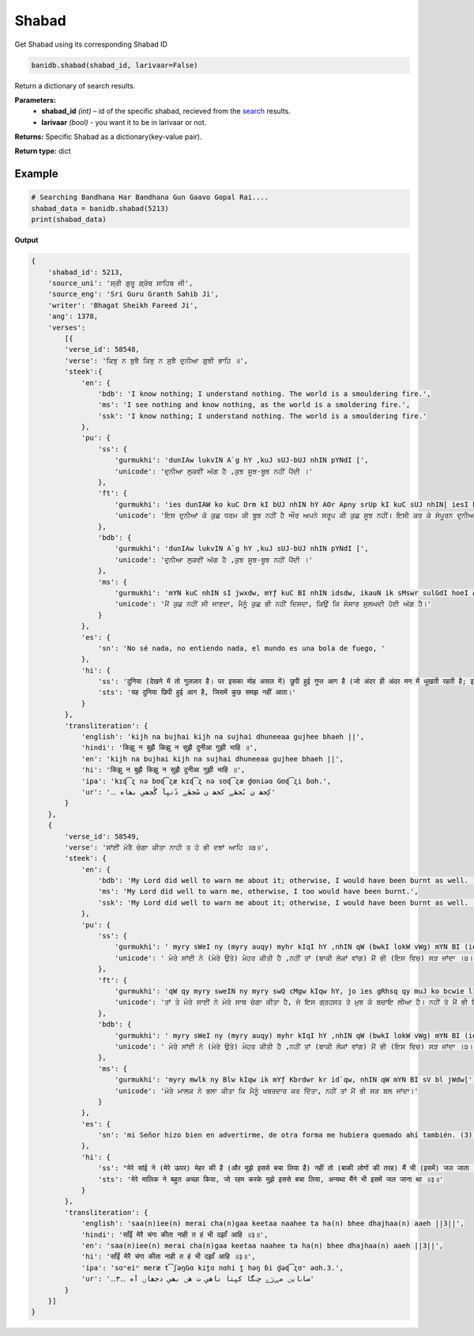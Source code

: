 Shabad
------

Get Shabad using its corresponding Shabad ID

.. code:: python

    banidb.shabad(shabad_id, larivaar=False)

Return a dictionary of search results.

**Parameters:** 
    - **shabad_id** *(int)* – id of the specific shabad, recieved from the `search <searchdb.rst>`__ results.
    - **larivaar** *(bool)* - you want it to be in larivaar or not.

**Returns:**    Specific Shabad as a dictionary(key-value pair).

**Return type:**    dict

Example
^^^^^^^

.. code:: python

    # Searching Bandhana Har Bandhana Gun Gaavo Gopal Rai....
    shabad_data = banidb.shabad(5213)
    print(shabad_data)

**Output**

.. code:: 

    {
        'shabad_id': 5213, 
        'source_uni': 'ਸ੍ਰੀ ਗੁਰੂ ਗ੍ਰੰਥ ਸਾਹਿਬ ਜੀ', 
        'source_eng': 'Sri Guru Granth Sahib Ji', 
        'writer': 'Bhagat Sheikh Fareed Ji', 
        'ang': 1378, 
        'verses': 
            [{
            'verse_id': 58548, 
            'verse': 'ਕਿਝੁ ਨ ਬੁਝੈ ਕਿਝੁ ਨ ਸੁਝੈ ਦੁਨੀਆ ਗੁਝੀ ਭਾਹਿ ॥',
            'steek':{
                'en': {
                    'bdb': 'I know nothing; I understand nothing. The world is a smouldering fire.', 
                    'ms': 'I see nothing and know nothing, as the world is a smoldering fire.', 
                    'ssk': 'I know nothing; I understand nothing. The world is a smouldering fire.'
                }, 
                'pu': {
                    'ss': {
                        'gurmukhi': 'dunIAw lukvIN A`g hY ,kuJ sUJ-bUJ nhIN pYNdI [', 
                        'unicode': 'ਦੁਨੀਆ ਲੁਕਵੀਂ ਅੱਗ ਹੈ ,ਕੁਝ ਸੂਝ-ਬੂਝ ਨਹੀਂ ਪੈਂਦੀ ।'
                    }, 
                    'ft': {
                        'gurmukhi': 'ies dunIAW ko kuC Drm kI bUJ nhIN hY AOr Apny srUp kI kuC sUJ nhIN[ iesI kr ky sMpUrn dunIAW ko AwSw iqRSnw rUp guJI AgnI lwg rhI hY]',
                        'unicode': 'ਇਸ ਦੁਨੀਆਂ ਕੋ ਕੁਛ ਧਰਮ ਕੀ ਬੂਝ ਨਹੀਂ ਹੈ ਔਰ ਅਪਨੇ ਸਰੂਪ ਕੀ ਕੁਛ ਸੂਝ ਨਹੀਂ। ਇਸੀ ਕਰ ਕੇ ਸੰਪੂਰਨ ਦੁਨੀਆਂ ਕੋ ਆਸ਼ਾ ਤ੍ਰਿਸ਼ਨਾ ਰੂਪ ਗੁਝੀ ਅਗਨੀ ਲਾਗ ਰਹੀ ਹੈ॥'
                    }, 
                    'bdb': {
                        'gurmukhi': 'dunIAw lukvIN A`g hY ,kuJ sUJ-bUJ nhIN pYNdI [',
                        'unicode': 'ਦੁਨੀਆ ਲੁਕਵੀਂ ਅੱਗ ਹੈ ,ਕੁਝ ਸੂਝ-ਬੂਝ ਨਹੀਂ ਪੈਂਦੀ ।'
                    }, 
                    'ms': {
                        'gurmukhi': 'mYN kuC nhIN sI jwxdw, mYƒ kuC BI nhIN idsdw, ikauN ik sMswr sulGdI hoeI A`g hY[', 
                        'unicode': 'ਮੈਂ ਕੁਛ ਨਹੀਂ ਸੀ ਜਾਣਦਾ, ਮੈਨੂੰ ਕੁਛ ਭੀ ਨਹੀਂ ਦਿਸਦਾ, ਕਿਉਂ ਕਿ ਸੰਸਾਰ ਸੁਲਘਦੀ ਹੋਈ ਅੱਗ ਹੈ।'
                    }
                }, 
                'es': {
                    'sn': 'No sé nada, no entiendo nada, el mundo es una bola de fuego, '
                }, 
                'hi': {
                    'ss': 'दुनिया (देखने में तो गुलज़ार है। पर इसका मोह असल में) छुपी हुई गुप्त आग है (जो अंदर ही अंदर मन में धुखती रहती है; इसमें पड़े हुए जीवों को जिंदगी के सही रास्ते की) कुछ सूझ-बूझ नहीं पड़ती।',
                    'sts': 'यह दुनिया छिपी हुई आग है, जिसमें कुछ समझ नहीं आता।'
                }
            }, 
            'transliteration': {
                'english': 'kijh na bujhai kijh na sujhai dhuneeaa gujhee bhaeh ||',
                'hindi': 'किझु न बुझै किझु न सुझै दुनीआ गुझी भाहि ॥',
                'en': 'kijh na bujhai kijh na sujhai dhuneeaa gujhee bhaeh ||', 
                'hi': 'किझु न बुझै किझु न सुझै दुनीआ गुझी भाहि ॥',
                'ipa': 'kɪɖ͡ʐ nə bʊɖ͡ʐæ kɪɖ͡ʐ nə sʊɖ͡ʐæ d̪ʊniəɑ Gʊɖ͡ʐi ɓɑh.',
                'ur': 'کِجھ ن بُجھَے کجھ ن سُجھَے دُنیِآ گُجھیِ بھاه ۔۔'
            }
        }, 
        {
            'verse_id': 58549, 
            'verse': 'ਸਾਂਈਂ ਮੇਰੈ ਚੰਗਾ ਕੀਤਾ ਨਾਹੀ ਤ ਹੰ ਭੀ ਦਝਾਂ ਆਹਿ ॥੩॥', 
            'steek': {
                'en': {
                    'bdb': 'My Lord did well to warn me about it; otherwise, I would have been burnt as well. ||3||', 
                    'ms': 'My Lord did well to warn me, otherwise, I too would have been burnt.', 
                    'ssk': 'My Lord did well to warn me about it; otherwise, I would have been burnt as well. ||3||'
                }, 
                'pu': {
                    'ss': {
                        'gurmukhi': ' myry sWeI ny (myry auqy) myhr kIqI hY ,nhIN qW (bwkI lokW vWg) mYN BI (ies ivc) sV jWdw [3[', 
                        'unicode': ' ਮੇਰੇ ਸਾਂਈ ਨੇ (ਮੇਰੇ ਉਤੇ) ਮੇਹਰ ਕੀਤੀ ਹੈ ,ਨਹੀਂ ਤਾਂ (ਬਾਕੀ ਲੋਕਾਂ ਵਾਂਗ) ਮੈਂ ਭੀ (ਇਸ ਵਿਚ) ਸੜ ਜਾਂਦਾ ।੩।'
                    },
                    'ft': {
                        'gurmukhi': 'qW qy myry sweIN ny myry swQ cMgw kIqw hY, jo ies gRhsq qy muJ ko bcwie lIAw hY[ nhIN qo mYN BI iesI pRkwr ies AgnI myN (dJW) dgD hoxw sI]3]ÇPrId jI AYsy kih kr iqs Kyq vwly ko khw: qUM jwh qyry KrbUjy ausI qrh ho jwvyNgy[ qb iqs ny pUCw: ieh ikAw cirqR hUAw hY[ qo PrId jI ny khw: ausI Kyq myN eyk isr rih jwvygw, quJ ko au`qR dyvygw[ qb vhu AYsy sun kr jb Awkr dyKy qo sBI KrbUjy ho gey hYN[ voh jo eyk isr pVw Qw iqs ko pUCw, qb voh hsw BI AO roXw BI[ qo iqs ny iqs sy hsny AO rony kw kwrn pUCw, qb Eh isr kihqw BXw: hy ABwgy purS! hm cOrwsI myN Brmqy hUey Ab ies jnm myN Awey Qy[ jykr hmwry bIc sy eyk BI aun sMqoN ky ArQ lg jwqw qb hm sBI mukiq ho jwqy[ ies kr ky qo mYN hsw Qw[ prMqU qYny sMqoN kw svwl nhIN mwnw[ hm iqn ky ArQ n Awvny sy Pyr cOrwsI myN hI rih gey, XW qy mYN roXw hUM[ iqs isr sy AYsy bcn sun kr auh gRhsqI BI veIrwg krdy bMdgI krny lwgw]',
                        'unicode': 'ਤਾਂ ਤੇ ਮੇਰੇ ਸਾਈਂ ਨੇ ਮੇਰੇ ਸਾਥ ਚੰਗਾ ਕੀਤਾ ਹੈ, ਜੋ ਇਸ ਗ੍ਰਹਸਤ ਤੇ ਮੁਝ ਕੋ ਬਚਾਇ ਲੀਆ ਹੈ। ਨਹੀਂ ਤੋ ਮੈਂ ਭੀ ਇਸੀ ਪ੍ਰਕਾਰ ਇਸ ਅਗਨੀ ਮੇਂ (ਦਝਾਂ) ਦਗਧ ਹੋਣਾ ਸੀ॥੩॥☬ਫਰੀਦ ਜੀ ਐਸੇ ਕਹਿ ਕਰ ਤਿਸ ਖੇਤ ਵਾਲੇ ਕੋ ਕਹਾ: ਤੂੰ ਜਾਹ ਤੇਰੇ ਖਰਬੂਜੇ ਉਸੀ ਤਰਹ ਹੋ ਜਾਵੇਂਗੇ। ਤਬ ਤਿਸ ਨੇ ਪੂਛਾ: ਇਹ ਕਿਆ ਚਰਿਤ੍ਰ ਹੂਆ ਹੈ। ਤੋ ਫਰੀਦ ਜੀ ਨੇ ਕਹਾ: ਉਸੀ ਖੇਤ ਮੇਂ ਏਕ ਸਿਰ ਰਹਿ ਜਾਵੇਗਾ, ਤੁਝ ਕੋ ਉੱਤ੍ਰ ਦੇਵੇਗਾ। ਤਬ ਵਹੁ ਐਸੇ ਸੁਨ ਕਰ ਜਬ ਆਕਰ ਦੇਖੇ ਤੋ ਸਭੀ ਖਰਬੂਜੇ ਹੋ ਗਏ ਹੈਂ। ਵੋਹ ਜੋ ਏਕ ਸਿਰ ਪੜਾ ਥਾ ਤਿਸ ਕੋ ਪੂਛਾ, ਤਬ ਵੋਹ ਹਸਾ ਭੀ ਔ ਰੋਯਾ ਭੀ। ਤੋ ਤਿਸ ਨੇ ਤਿਸ ਸੇ ਹਸਨੇ ਔ ਰੋਨੇ ਕਾ ਕਾਰਨ ਪੂਛਾ, ਤਬ ਓਹ ਸਿਰ ਕਹਿਤਾ ਭਯਾ: ਹੇ ਅਭਾਗੇ ਪੁਰਸ਼! ਹਮ ਚੌਰਾਸੀ ਮੇਂ ਭਰਮਤੇ ਹੂਏ ਅਬ ਇਸ ਜਨਮ ਮੇਂ ਆਏ ਥੇ। ਜੇਕਰ ਹਮਾਰੇ ਬੀਚ ਸੇ ਏਕ ਭੀ ਉਨ ਸੰਤੋਂ ਕੇ ਅਰਥ ਲਗ ਜਾਤਾ ਤਬ ਹਮ ਸਭੀ ਮੁਕਤਿ ਹੋ ਜਾਤੇ। ਇਸ ਕਰ ਕੇ ਤੋ ਮੈਂ ਹਸਾ ਥਾ। ਪਰੰਤੂ ਤੈਨੇ ਸੰਤੋਂ ਕਾ ਸਵਾਲ ਨਹੀਂ ਮਾਨਾ। ਹਮ ਤਿਨ ਕੇ ਅਰਥ ਨ ਆਵਨੇ ਸੇ ਫੇਰ ਚੌਰਾਸੀ ਮੇਂ ਹੀ ਰਹਿ ਗਏ, ਯਾਂ ਤੇ ਮੈਂ ਰੋਯਾ ਹੂੰ। ਤਿਸ ਸਿਰ ਸੇ ਐਸੇ ਬਚਨ ਸੁਨ ਕਰ ਉਹ ਗ੍ਰਹਸਤੀ ਭੀ ਵਈਰਾਗ ਕਰਦੇ ਬੰਦਗੀ ਕਰਨੇ ਲਾਗਾ॥'
                    }, 
                    'bdb': {
                        'gurmukhi': ' myry sWeI ny (myry auqy) myhr kIqI hY ,nhIN qW (bwkI lokW vWg) mYN BI (ies ivc) sV jWdw [3[', 
                        'unicode': ' ਮੇਰੇ ਸਾਂਈ ਨੇ (ਮੇਰੇ ਉਤੇ) ਮੇਹਰ ਕੀਤੀ ਹੈ ,ਨਹੀਂ ਤਾਂ (ਬਾਕੀ ਲੋਕਾਂ ਵਾਂਗ) ਮੈਂ ਭੀ (ਇਸ ਵਿਚ) ਸੜ ਜਾਂਦਾ ।੩।'
                    }, 
                    'ms': {
                        'gurmukhi': 'myry mwlk ny Blw kIqw ik mYƒ Kbrdwr kr id`qw, nhIN qW mYN BI sV bl jWdw[', 
                        'unicode': 'ਮੇਰੇ ਮਾਲਕ ਨੇ ਭਲਾ ਕੀਤਾ ਕਿ ਮੈਨੂੰ ਖਬਰਦਾਰ ਕਰ ਦਿੱਤਾ, ਨਹੀਂ ਤਾਂ ਮੈਂ ਭੀ ਸੜ ਬਲ ਜਾਂਦਾ।'
                    }
                }, 
                'es': {
                    'sn': 'mi Señor hizo bien en advertirme, de otra forma me hubiera quemado ahí también. (3)'
                }, 
                'hi': {
                    'ss': "मेरे सांई ने (मेरे ऊपर) मेहर की है (और मुझे इससे बचा लिया है) नहीं तो (बाकी लोगों की तरह) मैं भी (इसमें) जल जाता ( भाव। माया के मोह से प्रभू स्वयं ही मेहर करके बचाता है। हमारे अपने वश की बात नहीं कि यह 'पोटली' सिर से उतार के फेंक सकें)। 3।",
                    'sts': 'मेरे मालिक ने बहुत अच्छा किया, जो रहम करके मुझे इससे बचा लिया, अन्यथा मैंने भी इसमें जल जाना था ॥३॥'
                }
            }, 
            'transliteration': {
                'english': 'saa(n)iee(n) merai cha(n)gaa keetaa naahee ta ha(n) bhee dhajhaa(n) aaeh ||3||', 
                'hindi': 'साँईं मेरै चंगा कीता नाही त हं भी दझाँ आहि ॥३॥',
                'en': 'saa(n)iee(n) merai cha(n)gaa keetaa naahee ta ha(n) bhee dhajhaa(n) aaeh ||3||', 
                'hi': 'साँईं मेरै चंगा कीता नाही त हं भी दझाँ आहि ॥३॥',
                'ipa': 'sɑⁿeiⁿ meræ t͡ʃəŋGɑ kit̪ɑ nɑhi t̪ həŋ ɓi d̪əɖ͡ʐɑⁿ əɑh.3.',
                'ur': 'ساںایں مےرَے چںگا کیِتا ناهیِ ت هں بھیِ دجھاں آه ۔۔۳۔۔'
            }
        }]
    }

